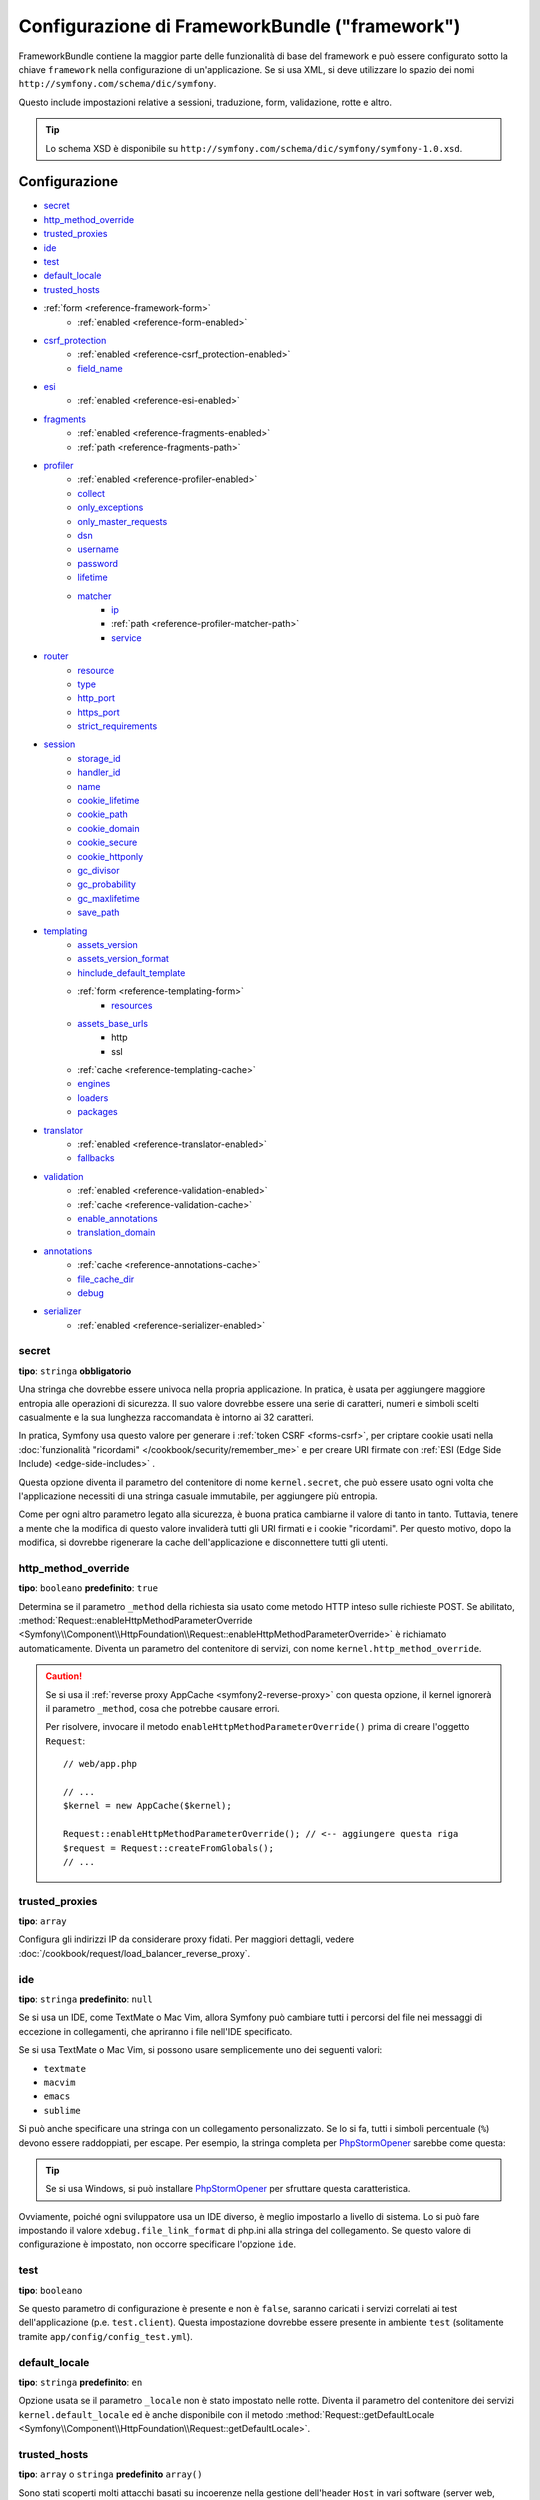 .. index::
    single: Riferimento configurazione; Framework

Configurazione di FrameworkBundle ("framework")
===============================================

FrameworkBundle contiene la maggior parte delle funzionalità di base del
framework e può essere configurato sotto la chiave ``framework`` nella
configurazione di un'applicazione. Se si usa XML, si deve utilizzare lo spazio dei nomi
``http://symfony.com/schema/dic/symfony``.

Questo include impostazioni relative a sessioni, traduzione, form, validazione,
rotte e altro.

.. tip::

   Lo schema XSD è disponibile su
   ``http://symfony.com/schema/dic/symfony/symfony-1.0.xsd``.

Configurazione
--------------

* `secret`_
* `http_method_override`_
* `trusted_proxies`_
* `ide`_
* `test`_
* `default_locale`_
* `trusted_hosts`_
* :ref:`form <reference-framework-form>`
    * :ref:`enabled <reference-form-enabled>`
* `csrf_protection`_
    * :ref:`enabled <reference-csrf_protection-enabled>`
    * `field_name`_
* `esi`_
    * :ref:`enabled <reference-esi-enabled>`
* `fragments`_
    * :ref:`enabled <reference-fragments-enabled>`
    * :ref:`path <reference-fragments-path>`
* `profiler`_
    * :ref:`enabled <reference-profiler-enabled>`
    * `collect`_
    * `only_exceptions`_
    * `only_master_requests`_
    * `dsn`_
    * `username`_
    * `password`_
    * `lifetime`_
    * `matcher`_
        * `ip`_
        * :ref:`path <reference-profiler-matcher-path>`
        * `service`_
* `router`_
    * `resource`_
    * `type`_
    * `http_port`_
    * `https_port`_
    * `strict_requirements`_
* `session`_
    * `storage_id`_
    * `handler_id`_
    * `name`_
    * `cookie_lifetime`_
    * `cookie_path`_
    * `cookie_domain`_
    * `cookie_secure`_
    * `cookie_httponly`_
    * `gc_divisor`_
    * `gc_probability`_
    * `gc_maxlifetime`_
    * `save_path`_
* `templating`_
    * `assets_version`_
    * `assets_version_format`_
    * `hinclude_default_template`_
    * :ref:`form <reference-templating-form>`
        * `resources`_
    * `assets_base_urls`_
        * http
        * ssl
    * :ref:`cache <reference-templating-cache>`
    * `engines`_
    * `loaders`_
    * `packages`_
* `translator`_
    * :ref:`enabled <reference-translator-enabled>`
    * `fallbacks`_
* `validation`_
    * :ref:`enabled <reference-validation-enabled>`
    * :ref:`cache <reference-validation-cache>`
    * `enable_annotations`_
    * `translation_domain`_
* `annotations`_
    * :ref:`cache <reference-annotations-cache>`
    * `file_cache_dir`_
    * `debug`_
* `serializer`_
    * :ref:`enabled <reference-serializer-enabled>`

secret
~~~~~~

**tipo**: ``stringa`` **obbligatorio**

Una stringa che dovrebbe essere univoca nella propria applicazione. In pratica,
è usata per aggiungere maggiore entropia alle operazioni di sicurezza. Il suo valore dovrebbe essere
una serie di caratteri, numeri e simboli scelti casualmente e la sua lunghezza raccomandata è
intorno ai 32 caratteri.

In pratica, Symfony usa questo valore per generare i
:ref:`token CSRF <forms-csrf>`, per criptare cookie usati nella
:doc:`funzionalità "ricordami" </cookbook/security/remember_me>`
e per creare URI firmate con :ref:`ESI (Edge Side Include) <edge-side-includes>` .

Questa opzione diventa il parametro del contenitore di nome ``kernel.secret``,
che può essere usato ogni volta che l'applicazione necessiti di una stringa casuale immutabile,
per aggiungere più entropia.

Come per ogni altro parametro legato alla sicurezza, è buona pratica cambiarne il
valore di tanto in tanto. Tuttavia, tenere a mente che la modifica di questo valore
invaliderà tutti gli URI firmati e i cookie "ricordami". Per questo motivo, dopo la modifica,
si dovrebbe rigenerare la cache dell'applicazione e disconnettere tutti
gli utenti.

.. _configuration-framework-http_method_override:

http_method_override
~~~~~~~~~~~~~~~~~~~~

.. versionadded:: 2.3
    L'opzione ``http_method_override`` è nuova in Symfony 2.3.

**tipo**: ``booleano`` **predefinito**: ``true``

Determina se il parametro ``_method`` della richiesta sia usato come metodo HTTP inteso
sulle richieste POST. Se abilitato,
:method:`Request::enableHttpMethodParameterOverride <Symfony\\Component\\HttpFoundation\\Request::enableHttpMethodParameterOverride>`
è richiamato automaticamente. Diventa un parametro del contenitore di servizi, con nome
``kernel.http_method_override``.

.. seealso::

    Per maggiori informazioni, vedere :doc:`/cookbook/routing/method_parameters`.

.. caution::

    Se si usa il :ref:`reverse proxy AppCache <symfony2-reverse-proxy>`
    con questa opzione, il kernel ignorerà il parametro ``_method``,
    cosa che potrebbe causare errori.

    Per risolvere, invocare il metodo ``enableHttpMethodParameterOverride()``
    prima di creare l'oggetto ``Request``::

        // web/app.php

        // ...
        $kernel = new AppCache($kernel);

        Request::enableHttpMethodParameterOverride(); // <-- aggiungere questa riga
        $request = Request::createFromGlobals();
        // ...

.. _reference-framework-trusted-proxies:

trusted_proxies
~~~~~~~~~~~~~~~

**tipo**: ``array``

Configura gli indirizzi IP da considerare proxy fidati. Per maggiori
dettagli, vedere :doc:`/cookbook/request/load_balancer_reverse_proxy`.

.. versionadded:: 2.3
    Il supporto alla notazione CIDR è stato introdotto in Symfony 2.3, si possono quindi
    specificare intere sottoreti (come ``10.0.0.0/8``, ``fc00::/7``).

.. configuration-block::

    .. code-block:: yaml

        # app/config/config.yml
        framework:
            trusted_proxies:  [192.0.0.1, 10.0.0.0/8]

    .. code-block:: xml

        <!-- app/config/config.xml -->
        <?xml version="1.0" encoding="UTF-8" ?>
        <container xmlns="http://symfony.com/schema/dic/services"
            xmlns:xsi="http://www.w3.org/2001/XMLSchema-instance"
            xmlns:framework="http://symfony.com/schema/dic/symfony"
            xsi:schemaLocation="http://symfony.com/schema/dic/services http://symfony.com/schema/dic/services/services-1.0.xsd
                http://symfony.com/schema/dic/symfony http://symfony.com/schema/dic/symfony/symfony-1.0.xsd">

            <framework:config trusted-proxies="192.0.0.1, 10.0.0.0/8" />
        </container>

    .. code-block:: php

        // app/config/config.php
        $container->loadFromExtension('framework', array(
            'trusted_proxies' => array('192.0.0.1', '10.0.0.0/8'),
        ));

ide
~~~

**tipo**: ``stringa`` **predefinito**: ``null``

Se si usa un IDE, come TextMate o Mac Vim, allora Symfony può cambiare tutti i
percorsi del file nei messaggi di eccezione in collegamenti, che apriranno i
file nell'IDE specificato.

Se si usa TextMate o Mac Vim, si possono usare semplicemente uno dei seguenti
valori:

* ``textmate``
* ``macvim``
* ``emacs``
* ``sublime``

.. versionadded:: 2.3.14
    Gli editor ``emacs`` e ``sublime`` sono stati introdotti in Symfony 2.3.14.

Si può anche specificare una stringa con un collegamento personalizzato. Se lo si fa,
tutti i simboli percentuale (``%``) devono essere raddoppiati, per escape. Per esempio,
la stringa completa per `PhpStormOpener`_ sarebbe come questa:

.. configuration-block::

    .. code-block:: yaml

        # app/config/config.yml
        framework:
            ide: "phpstorm://open?file=%%f&line=%%l"

    .. code-block:: xml

        <!-- app/config/config.xml -->
        <?xml version="1.0" encoding="UTF-8" ?>
        <container xmlns="http://symfony.com/schema/dic/services"
            xmlns:xsi="http://www.w3.org/2001/XMLSchema-instance"
            xmlns:framework="http://symfony.com/schema/dic/symfony"
            xsi:schemaLocation="http://symfony.com/schema/dic/services http://symfony.com/schema/dic/services/services-1.0.xsd
                http://symfony.com/schema/dic/symfony http://symfony.com/schema/dic/symfony/symfony-1.0.xsd">

            <framework:config ide="phpstorm://open?file=%%f&line=%%l" />
        </container>

    .. code-block:: php

        // app/config/config.php
        $container->loadFromExtension('framework', array(
            'ide' => 'phpstorm://open?file=%%f&line=%%l',
        ));

.. tip::

    Se si usa Windows, si può installare `PhpStormOpener`_ per sfruttare
    questa caratteristica.

Ovviamente, poiché ogni sviluppatore usa un IDE diverso, è meglio impostarlo a livello
di sistema. Lo si può fare impostando il valore ``xdebug.file_link_format``
di php.ini alla stringa del collegamento. Se questo valore di configurazione è
impostato, non occorre specificare l'opzione ``ide``.

.. _reference-framework-test:

test
~~~~

**tipo**: ``booleano``

Se questo parametro di configurazione è presente e non è ``false``, saranno
caricati i servizi correlati ai test dell'applicazione (p.e. ``test.client``).
Questa impostazione dovrebbe essere presente in ambiente ``test`` (solitamente
tramite ``app/config/config_test.yml``).

.. seealso::

    Per maggiori informazioni, vedere :doc:`/book/testing`.

default_locale
~~~~~~~~~~~~~~

**tipo**: ``stringa`` **predefinito**: ``en``

Opzione usata se il parametro ``_locale`` non è stato impostato nelle rotte. 
Diventa il parametro del contenitore dei servizi ``kernel.default_locale`` ed è
anche disponibile con il metodo
:method:`Request::getDefaultLocale <Symfony\\Component\\HttpFoundation\\Request::getDefaultLocale>`.

.. seealso::

    Si può approfondire l'argomento del locale predefinito in
    :ref:`book-translation-default-locale`.

trusted_hosts
~~~~~~~~~~~~~

**tipo**: ``array`` o ``stringa`` **predefinito** ``array()``

Sono stati scoperti molti attacchi basati su incoerenze nella
gestione dell'header ``Host`` in vari software (server web, reverse
proxy, framework web, ecc.). Di base, ogni volta che il framework
genera un URL assoluto (inviando una email, per
esempio), l'host potrebbe essere stato manipolato da un attaccante.

.. seealso::

    Leggere "`HTTP Host header attacks`_" per maggiori informazioni su
    questi tipi di attacchi.

Il metodo :method:`Request::getHost() <Symfony\\Component\\HttpFoundation\\Request:getHost>`
potrebbe essere vulnerabile ad alcuni di questi attacchi, perché dipende
dalla configurazione del server web. Una semplice soluzione per evitare tali
attacchi è una lista bianca di host, a cui l'applicazione Symfony può
rispondere. Questo è lo scopo dell'opzione ``trusted_hosts``. Se il nome dell'host
della richiesta in arrivo non corrisponde a uno della lista, l'applicazione non
risponderà e l'utente riceverà un errore 500.

.. configuration-block::

    .. code-block:: yaml

        # app/config/config.yml
        framework:
            trusted_hosts:  ['acme.com', 'acme.org']

    .. code-block:: xml

        <!-- app/config/config.xml -->
        <?xml version="1.0" encoding="UTF-8" ?>
        <container xmlns="http://symfony.com/schema/dic/services"
            xmlns:xsi="http://www.w3.org/2001/XMLSchema-instance"
            xmlns:framework="http://symfony.com/schema/dic/symfony"
            xsi:schemaLocation="http://symfony.com/schema/dic/services http://symfony.com/schema/dic/services/services-1.0.xsd
                http://symfony.com/schema/dic/symfony http://symfony.com/schema/dic/symfony/symfony-1.0.xsd">

            <framework:config>
                <trusted-host>acme.com</trusted-host>
                <trusted-host>acme.org</trusted-host>
                <!-- ... -->
            </framework>
        </container>

    .. code-block:: php

        // app/config/config.php
        $container->loadFromExtension('framework', array(
            'trusted_hosts' => array('acme.com', 'acme.org'),
        ));

Si possono anche configurare host tramite espressioni regolari (p.e.  ``.*\.?acme.com$``),
che facilita la risposta a tutti i sottodomini.

Inoltre, si possono anche impostare gli host fidati nel front controller,
usando il metodo ``Request::setTrustedHosts()``::

    // web/app.php
    Request::setTrustedHosts(array('.*\.?acme.com$', '.*\.?acme.org$'));

Il valore predefinito di questa opzione è un array vuoto, che vuol dire che l'applicazione
risponderà a tutti gli host.

.. seealso::

    Si può approfondire l'argomento in un `post su Security Advisory Blog`_.

.. _reference-framework-form:

form
~~~~

.. _reference-form-enabled:

enabled
.......

**tipo**: ``booleano`` **predefinito**: ``false``

Se abilitare o meno il supporto per il componente Form. Se
non si usano form, impostare questa opzione a ``false`` può aumentare le prestazioni,
perché saranno caricati meno servizi nel contenitore.

Se è attivato, anche :ref:`il sistema di validazione <validation-enabled>`
è automaticamente abilitato.

.. note::

    Verrà abilitata automaticamente `validation`_.

.. seealso::

    Per maggiori dettagli, vedere :doc:`/book/forms`.

csrf_protection
~~~~~~~~~~~~~~~

.. seealso::

    Per ulteriori informazioni sulla protezione CSRF nei form, vedere :ref:`forms-csrf`.

.. _reference-csrf_protection-enabled:

enabled
.......

**tipo**: ``booleano`` **predefinito**: ``true`` se il supporto per i form è abilitato, ``false``
altrimenti

Si può usare questa opzione per disabilitare la protezione CSRF su *tutti* i form. Ma si
può anche :ref:`disabilitare la protezione CSRF su singoli form <form-disable-csrf>`.

Se si usano form, ma non si vuole far partire la sessione (p.e. si usano
form in un sito di sole API), ``csrf_protection`` va impostato a
``false``.

field_name
..........

**tipo**: ``stringa`` **predefinito**: ``"_token"``

Il nome del campo nascosto usato per rendere i :ref:`token CSRF <forms-csrf>`.

esi
~~~

.. seealso::

    Si può leggere di più su Edge Side Include (ESI) in :ref:`edge-side-includes`.

.. _reference-esi-enabled:

enabled
.......

**tipo**: ``booleano`` **predefinito**: ``false``

Se abilitare il supporto a edge side include.

Si può impostare ``esi`` a ``true`` per abilitarlo:

.. configuration-block::

    .. code-block:: yaml

        # app/config/config.yml
        framework:
            esi: true

    .. code-block:: xml

        <!-- app/config/config.xml -->
        <?xml version="1.0" encoding="UTF-8" ?>
        <container xmlns="http://symfony.com/schema/dic/services"
            xmlns:xsi="http://www.w3.org/2001/XMLSchema-instance"
            xmlns:framework="http://symfony.com/schema/dic/symfony"
            xsi:schemaLocation="http://symfony.com/schema/dic/services http://symfony.com/schema/dic/services/services-1.0.xsd
                http://symfony.com/schema/dic/symfony http://symfony.com/schema/dic/symfony/symfony-1.0.xsd">

            <framework:config>
                <esi />
            </framework:config>
        </container>

    .. code-block:: php

        // app/config/config.php
        $container->loadFromExtension('framework', array(
            'esi' => true,
        ));

fragments
~~~~~~~~~

.. seealso::

    Si possono approfondire i frammenti nella ricetta sulla
    :ref:`cache HTTP <book-http_cache-fragments>`.

.. _reference-fragments-enabled:

enabled
.......

**tipo**: ``booleano`` **predefinito**: ``false``

Se abilitare l'ascoltatore dei frammenti. L'ascoltatore dei frammenti è
usato per rendere frammenti ESI in modo indipendente dal resto della pagina.

Questa impostazione è automaticamente ``true`` quando una delle impostazioni figlie
è configurata.

.. _reference-fragments-path:

path
....

**tipo**: ``stringa`` **predefinito**: ``'/_fragment'``

Il prefisso dei percorsi dei frammenti. L'ascoltatore dei frammenti sarà eseguito solo
se la richiesta inizia con tale percorso.

profiler
~~~~~~~~

.. _reference-profiler-enabled:

enabled
.......

.. versionadded:: 2.2
    L'opzione ``enabled`` è stata introdotta in Symfony 2.2. Prima di Symfony
    2.2, il profilatore poteva essere disabilitato solo omettendo interamente la
    configurazione ``framework.profiler``.

**tipo**: ``booleano`` **predefinito**: ``false``

Si può abilitare il profilatore impostando questa opzione a ``true``. Se si
usa Symfony Standard Edition, il profilatore è abilitato negli ambienti ``dev``
e ``test``.

.. note::

    Il profilatore è indipendente dalla barra di debug del web, vedere
    la :doc:`configurazione di WebProfilerBundle </reference/configuration/web_profiler>`
    su come abilitare o disabilitare la barra.

collect
.......

.. versionadded:: 2.3
    L'opzione ``collect`` è stata introdotta in Symfony 2.3. Precedentemente, se
    ``profiler.enabled`` era ``false``, il profilatore era effettivamente abilitato,
    ma i raccoglitori erano disabilitati. Ora si possono controllare distintamente
    profilatore e raccoglitori.

**tipo**: ``booleano`` **predefinito**: ``true``

Questa opzione configura il modo in cui si comporta il profilatore, se abilitato.
Se ``true``, il profilatore raccoglie dati per ogni richiesta (se non
configurato diversamente, per esempio con un `matcher`_). Se si vogliono raccogliere dati
solo a richiesta, si può impostare ``collect`` a ``false``
e attivare manualmente i raccoglitori::

    $profiler->enable();

only_exceptions
...............

**tipo**: ``booleano`` **predefinito**: ``false``

Se impostato a ``true``, il profilatore sarà abilitato solo quando
un'eccezzione viene sollevata mentre si gestisce una richiesta.

only_master_requests
....................

**tipo**: ``booleano`` **predefinito**: ``false``

Se impostato a ``true``, il profilatore sarà abilitato solo sulle
richieste principali (e non sulle sottorichieste).

dsn
...

**tipo**: ``stringa`` **predefinito**: ``'file:%kernel.cache_dir%/profiler'``

Il DSN in cui memorizzare informazioni di profilazione.

.. seealso::

    Vedere :doc:`/cookbook/profiler/storage` per maggiori informazioni sulla
    memorizzazione di profilazioni.

username
........

**tipo**: ``stringa`` **predefinito**: ``''``

Se necessario, il nome utente per la memorizzazione di profilazioni.

password
........

**tipo**: ``stringa`` **predefinito**: ``''``

Se necessaria, la password per la memorizzazione di profilazioni.

lifetime
........

**tipo**: ``integer`` **predefinito**: ``86400``

Il tempo di vita, in secondi, per la memorizzazione di profilazioni. I dati saranno eliminati
allo scadere del tempo.

matcher
.......

Si possono configurare opzioni di corrispondenza, per abilitare dinamicamente il profilatore. Per
esempio, in base a `ip`_ o :ref:`path <reference-profiler-matcher-path>`.

.. seealso::

    Vedere :doc:`/cookbook/profiler/matchers` per maggiori informazioni sull'uso di un
    matcher per abilitare o disabilitare il profilatore.

ip
""

**tipo**: ``stringa``

Se impostato, il profilatore sarà abilitato solo in corrispondenza dell'indirrizo IP fornito.

.. _reference-profiler-matcher-path:

path
""""

**tipo**: ``stringa``

Se impostato, il profilatore sarà abilitato solo in corrispondenza del percorso fornito.

service
"""""""

**tipo**: ``stringa``

Questa impostazione contiene l'identificativo di un servizio per un matcher personalizzato.

router
~~~~~~

resource
........

**tipo**: ``stringa`` **required**

Il percorso alla risorsa principale (p.e. un file YAML) che contiene
rotte e importazioni, che il router deve caricare.

type
....

**tipo**: ``stringa``

Il tipo di risorsa per suggerrire ai caricatori il formato. Non è necessario
se si usano router predefiniti, che si aspettano estensioni di file
(``.xml``, ``.yml`` / ``.yaml``, ``.php``).

http_port
.........

**tipo**: ``integer`` **predefinito**: ``80``

La porta per le richieste HTTP normali (usata per far corrispondere lo schema).

https_port
..........

**tipo**: ``integer`` **predefinito**: ``443``

La porta per le richieste HTTPS (usata per far corrispondere lo schema).

strict_requirements
...................

**tipo**: ``mixed`` **predefinito**: ``true``

Determina il comportamento del generatore di rotte. Quando genera una rotta con
:ref:`requisiti <book-routing-requirements>` specifici, il generatore può
comportarsi in modo diverso se i parametri usati non soddisfano tali requisiti.

Il valore può essere uno tra:

``true``
    Lancia un'eccezione se i requisiti non sono soddisfatti;
``false``
    Disabilita le eccezioni se i requisiti non sono soddisfatti e restituisce
    invece ``null``;
``null``
    Disabilita la  verifica dei requisiti (quindi, la rotta corrisponderà anche quando
    i requisiti non sono soddisfatti).

Si raccomanda ``true`` per l'ambiente di sviluppo, ``false``
o ``null`` per quello di produzione.

session
~~~~~~~

storage_id
..........

**tipo**: ``stringa`` **predefinito**: ``'session.storage.native'``

L'identificativo del servizio usato per memorizzare la sessione. L'alias ``session.storage``
punterà a questo servizio. Questa classe deve implementare
:class:`Symfony\\Component\\HttpFoundation\\Session\\Storage\\SessionStorageInterface`.

handler_id
..........

**tipo**: ``stringa`` **predefinito**: ``'session.handler.native_file'``

L'identificativo del servizio usato per gestire la sessione. L'alias ``session.handler``
punterà a questo servizio. Questa classe deve implementare

Se impostato a ``null``, sarà usato il gestore predefinito configurato in PHP.


.. seealso::

    Un esempio di utilizzo è disponibile in
    :doc:`/cookbook/configuration/pdo_session_storage`.

name
....

**tipo**: ``stringa`` **predefinito**: ``null``

Specifica in nome del cookie di sessione. Per impostazione predefinita, sarà utilizzato
il nome definito nel ``php.ini`` con la direttiva ``session.name``.


cookie_lifetime
...............

**tipo**: ``intero`` **predefinito**: ``null``

Determina la durata della sessione in secondi. Per impostazione predefinita, sarà ``null``,
che vuol dire che sarà usato il valore di ``session.cookie_lifetime`` preso da ``php.ini``.
Se si imposta questo valore a ``0``, il cookie è valido per la durata della sessione del
browser.

cookie_path
...........

**tipo**: ``stringa`` **predefinito**: ``/``

Determina il percorso da impostare nel cookie di sessione. Per impostazione predefinita
è ``/``.

cookie_domain
.............

**tipo**: ``stringa`` **predefinito**: ``''``

Determina il dominio da impostare nel cookie di sessione. Per impostazione predefinita è vuoto,
che vuol dire che sarà usato il dominio del server che ha generato il cookie,
in accordo alle specifiche.

cookie_secure
.............

**tipo**: ``booleano`` **predefinito**: ``false``

Determina se i cookie debbano essere inviati su una connessione sicura.

cookie_httponly
...............

**tipo**: ``booleano`` **predefinito**: ``false``

Determina se i cookie debbano essere accessibili solo tramite protocollo HTTP.
Vuol dire che i cookie non saranno accessibili da linguaggi di scripting, come
JavaScript. Questa impostazione può aiutare a ridurre furti di identità
tramite attacchi XSS.

gc_divisor
..........

**tipo**: ``intero`` **predefinito**: ``100``

Vedere `gc_probability`_.

gc_probability
..............

**tipo**: ``intero`` **predefinito**: ``1``

Definisce la probabilità che il processo del garbage collector parta a
ogni inizializzazione della sessione. La probabilità è calcolata usando
``gc_probability`` / ``gc_divisor``, p.e. 1/100 vuol dire che c'è una probabilità dell'1%
che il processo parta, in ogni richiesta.

gc_maxlifetime
..............

**tipo**: ``intero`` **predefinito**: ``14400``

Determina il numero di secondi dopo i quali i dati saranno visti come "garbage"
e quindi potenzialmente cancellati. Il garbage collector può intervenire a inizio sessione
e dipende da `gc_divisor`_ e `gc_probability`_.

save_path
.........

**tipo**: ``stringa`` **predefinito**: ``%kernel.cache.dir%/sessions``

Determina il parametro da passare al gestore di salvataggio. Se si sceglie il gestore
file (quello predefinito), è il percorso in cui saranno creati i file.
Per maggiori informazioni, vedere :doc:`/cookbook/session/sessions_directory`.

Si può anche impostare questo  valore a quello di ``save_path`` di ``php.ini``, impostandolo
a ``null``:

.. configuration-block::

    .. code-block:: yaml

        # app/config/config.yml
        framework:
            session:
                save_path: ~

    .. code-block:: xml

        <!-- app/config/config.xml -->
        <?xml version="1.0" encoding="UTF-8" ?>
        <container xmlns="http://symfony.com/schema/dic/services"
            xmlns:xsi="http://www.w3.org/2001/XMLSchema-instance"
            xmlns:framework="http://symfony.com/schema/dic/symfony"
            xsi:schemaLocation="http://symfony.com/schema/dic/services http://symfony.com/schema/dic/services/services-1.0.xsd
                http://symfony.com/schema/dic/symfony http://symfony.com/schema/dic/symfony/symfony-1.0.xsd">

            <framework:config>
                <framework:session save-path="null" />
            </framework:config>
        </container>

    .. code-block:: php

        // app/config/config.php
        $container->loadFromExtension('framework', array(
            'session' => array(
                'save_path' => null,
            ),
        ));

templating
~~~~~~~~~~

.. _reference-framework-assets-version:
.. _ref-framework-assets-version:

assets_version
..............

**tipo**: ``stringa``

Questa opzione è usata per evitare che le risorse vadano in cache, aggiungendo globalmente
un parametro di query a tutti i percorsi delle risorse (p.e. ``/images/logo.png?v2``).
Si applica solo alle risorse rese tramite la funzione ``asset`` di Twig (o al suo equivalente PHP),
come pure alle risorse rese con Assetic.

Per esempio, si supponga di avere il seguente:

.. configuration-block::

    .. code-block:: html+jinja

        <img src="{{ asset('images/logo.png') }}" alt="Symfony!" />

    .. code-block:: php

        <img src="<?php echo $view['assets']->getUrl('images/logo.png') ?>" alt="Symfony!" />

Per impostazione predefinita, renderà un percorso alla propria immagine, come ``/images/logo.png``.
Ora, attivare l'opzione ``assets_version``:

.. configuration-block::

    .. code-block:: yaml

        # app/config/config.yml
        framework:
            # ...
            templating: { engines: ['twig'], assets_version: v2 }

    .. code-block:: xml

        <!-- app/config/config.xml -->
        <?xml version="1.0" encoding="UTF-8" ?>
        <container xmlns="http://symfony.com/schema/dic/services"
            xmlns:xsi="http://www.w3.org/2001/XMLSchema-instance"
            xmlns:framework="http://symfony.com/schema/dic/symfony"
            xsi:schemaLocation="http://symfony.com/schema/dic/services http://symfony.com/schema/dic/services/services-1.0.xsd
                http://symfony.com/schema/dic/symfony http://symfony.com/schema/dic/symfony/symfony-1.0.xsd">

            <framework:templating assets-version="v2">
                <!-- ... -->
                <framework:engine>twig</framework:engine>
            </framework:templating>
        </container>

    .. code-block:: php

        // app/config/config.php
        $container->loadFromExtension('framework', array(
            // ...
            'templating'      => array(
                'engines'        => array('twig'),
                'assets_version' => 'v2',
            ),
        ));

Ora, la stessa risorsa sarà resa come ``/images/logo.png?v2``. Se si usa questa
caratteristica, si *deve* incrementare a mano il valore di ``assets_version``, prima
di ogni deploy, in modo che il parametro della query cambi.

Si può anche controllare il funzionamento della stringa della query, tramite
l'opzione `assets_version_format`_.

.. tip::

    Come per tutte le impostazioni, si può usare un parametro come valore di
    ``assets_version``. Questo rende più facile l'incremento a ogni
    deploy.

.. _reference-templating-version-format:

assets_version_format
.....................

**tipo**: ``stringa`` **predefinito**: ``%%s?%%s``

Specifica uno schema per :phpfunction:`sprintf`, usato con l'opzione `assets_version`_
per costruire il percorso della risorsa. Per impostazione predefinita, lo schema aggiunge
la versione della risorsa alla stringa della query. Per esempio, se ``assets_version_format`` è
impostato a ``%%s?version=%%s`` e ``assets_version`` è impostato a ``5``, il percorso della
risorsa sarà ``/images/logo.png?version=5``.

.. note::

    Tutti i simboli percentuale (``%``) nel formato devono essere raddoppiati per
    escape. Senza escape, i valori sarebbero inavvertitamente interpretati come
    :ref:`book-service-container-parameters`.

.. tip::

    Alcuni CDN non sopportano la spaccatura della cache tramite stringa della query,
    quindi si rende necessario l'inserimento della versione nel vero percorso della risorsa.
    Fortunatamente, ``assets_version_format`` non è limitato alla produzione di stringhe di query
    con versioni.

    Lo schema riceve il percorso originale della risorsa e la versione come primo e
    secondo parametro, rispettivamente. Poiché il percorso della risorsa è un
    parametro, non può essere al volo (p.e. ``/images/logo-v5.png``). Tuttavia,
    si può aggiungere un prefisso al percorso della risorsa, usando uno schema
    ``version-%%2$s/%%1$s``, che sarà trasformato nel percorso
    ``version-5/images/logo.png``.

    Si possono quindi usare le riscritture degli URL, per togliere il prefisso con la versione
    prima di servire la risorsa. In alternativa, si possono copiare le risorse nel percorso
    appropriato con la versione, come parte del processo di deploy, e non usare la riscrittura
    degli URL. L'ultima opzione è utile se si vuole che le vecchie versioni delle risorse restino
    disponibili nei loro URL originari.

hinclude_default_template
.........................

**tipo**: ``stringa`` **predefinito**: ``null``

Imposta il contenuto mostrato durante il caricamento del frammento o quando JavaScript
non è abilitato. Può essere il nome di un template o direttamente un contenuto.

.. seealso::

    Vedere :ref:`book-templating-hinclude` per maggiori informazioni su hinclude.

.. _reference-templating-form:

form
....

resources
"""""""""

**tipo**: ``stringa[]`` **predefinito**: ``['FrameworkBundle:Form']``

Un elenco di risorse per i temi di form in PHP. Questa impostazione non è obbligatoria
se si usa il formato Twig per i template, nel qual caso si può fare riferimento al
:ref:`capitolo sui form <book-forms-theming-twig>`.

Si ipotizzi di avere temi di form personalizzati globali in
``src/WebsiteBundle/Resources/views/Form``, si può configurare come:

.. configuration-block::

    .. code-block:: yaml

        # app/config/config.yml
        framework:
            templating:
                form:
                    resources:
                        - 'WebsiteBundle:Form'

    .. code-block:: xml

        <!-- app/config/config.xml -->
        <?xml version="1.0" encoding="UTF-8" ?>
        <container xmlns="http://symfony.com/schema/dic/services"
            xmlns:xsi="http://www.w3.org/2001/XMLSchema-instance"
            xmlns:framework="http://symfony.com/schema/dic/symfony"
            xsi:schemaLocation="http://symfony.com/schema/dic/services http://symfony.com/schema/dic/services/services-1.0.xsd
                http://symfony.com/schema/dic/symfony http://symfony.com/schema/dic/symfony/symfony-1.0.xsd">

            <framework:config>

                <framework:templating>

                    <framework:form>

                        <framework:resource>WebsiteBundle:Form</framework:resource>

                    </framework:form>

                </framework:templating>

            </framework:config>
        </container>

    .. code-block:: php

        // app/config/config.php
        $container->loadFromExtension('framework', array(
            'templating' => array(
                'form' => array(
                    'resources' => array(
                        'WebsiteBundle:Form'
                    ),
                ),
            ),
        ));

.. note::

    I template predefiniti, che si trovano in ``FrameworkBundle:Form``, saranno
    sempre inclusi tra le risorse dei form.

.. seealso::

    Vedere :ref:`book-forms-theming-global` per maggiori informazioni.

.. _reference-templating-base-urls:

assets_base_urls
................

**predefinito**: ``{ http: [], ssl: [] }``

Questa opzione consente di definire URL di base, da usare per risorse a cui fare riferimento
in pagine ``http`` e ``ssl`` (``https``). Se si forniscono più URL di
base, Symfony ne sceglierà una ogni volta che genererà il percorso
di una risorsa:

.. configuration-block::

    .. code-block:: yaml

        # app/config/config.yml
        framework:
            # ...
            templating:
                assets_base_urls:
                    http:
                        - "http://cdn.example.com/"
                # si può anche passare una semplice stringa:
                # assets_base_urls:
                #     http: "//cdn.example.com/"

    .. code-block:: xml

        <!-- app/config/config.xml -->
        <?xml version="1.0" encoding="UTF-8" ?>
        <container xmlns="http://symfony.com/schema/dic/services"
            xmlns:framework="http://symfony.com/schema/dic/symfony">

            <framework:config>
                <!-- ... -->

                <framework:templating>
                    <framework:assets-base-url>
                        <framework:http>http://cdn.example.com/</framework:http>
                    </framework:assets-base-url>
                </framework:templating>
            </framework:config>
        </container>

    .. code-block:: php

        // app/config/config.php
        $container->loadFromExtension('framework', array(
            // ...
            'templating' => array(
                'assets_base_urls' => array(
                    'http' => array(
                        'http://cdn.example.com/',
                    ),
                ),
                // si può anche passare una semplice stringa:
                // 'assets_base_urls' => array(
                //     'http' => '//cdn.example.com/',
                // ),
            ),
        ));

Nel caso, si può passare una stringa o un array di stringhe a
``assets_base_urls`` direttamente. Saranno organizzati automaticamente in URL
di base ``http`` e ``ssl`` (URL ``https://`` e `protocol-relative`_
saranno aggiunte a entrambi gli insiemi e ``http://`` solo all'insieme ``http``):


.. configuration-block::

    .. code-block:: yaml

        # app/config/config.yml
        framework:
            # ...
            templating:
                assets_base_urls:
                    - "//cdn.example.com/"
                # si può anche passare una semplice stringa:
                # assets_base_urls: "//cdn.example.com/"

    .. code-block:: xml

        <!-- app/config/config.xml -->
        <?xml version="1.0" encoding="UTF-8" ?>
        <container xmlns="http://symfony.com/schema/dic/services"
            xmlns:framework="http://symfony.com/schema/dic/symfony">

            <framework:config>
                <!-- ... -->

                <framework:templating>
                    <framework:assets-base-url>//cdn.example.com/</framework:assets-base-url>
                </framework:templating>
            </framework:config>
        </container>

    .. code-block:: php

        // app/config/config.php
        $container->loadFromExtension('framework', array(
            // ...
            'templating' => array(
                'assets_base_urls' => array(
                    '//cdn.example.com/',
                ),
                // si può anche passare una semplice stringa:
                // 'assets_base_urls' => '//cdn.example.com/',
            ),
        ));

.. _reference-templating-cache:

cache
.....

**tipo**: ``stringa``

Il percorso della cartella della cache per i template. Se non impostato, la cache
è disabilitata.

.. note::

    Se si usano i template Twig, la cache è già gestita da
    TwigBundle e non è necessario abilitarla in FrameworkBundle.

engines
.......

**tipo**: ``stringa[]`` / ``stringa`` **required**

Il motore di template da usare. Può essere una stringa (se si configura
un solo motore) o un array.

Si deve configurare almeno un motore.

loaders
.......

**tipo**: ``stringa[]``

Un array (o una stringa, se si configura un solo caricatore) di identificativi di servizi per i
caricatori di template. I caricatori di template sono usati per trovare e caricare template
da una risorsa (p.e. un filesystem o una base dati). I caricatori di template devono
implementare :class:`Symfony\\Component\\Templating\\Loader\\LoaderInterface`.

packages
........

Si possono raggruppare le risorse in pacchetti, per specificarne diversi URL di base:

.. configuration-block::

    .. code-block:: yaml

        # app/config/config.yml
        framework:
            # ...
            templating:
                packages:
                    avatars:
                        base_urls: 'http://static_cdn.example.com/avatars'

    .. code-block:: xml

        <!-- app/config/config.xml -->
        <?xml version="1.0" encoding="UTF-8" ?>
        <container xmlns="http://symfony.com/schema/dic/services"
            xmlns:xsi="http://www.w3.org/2001/XMLSchema-instance"
            xmlns:framework="http://symfony.com/schema/dic/symfony"
            xsi:schemaLocation="http://symfony.com/schema/dic/services http://symfony.com/schema/dic/services/services-1.0.xsd
                http://symfony.com/schema/dic/symfony http://symfony.com/schema/dic/symfony/symfony-1.0.xsd">

            <framework:config>

                <framework:templating>

                    <framework:package
                        name="avatars"
                        base-url="http://static_cdn.example.com/avatars">

                </framework:templating>

            </framework:config>
        </container>

    .. code-block:: php

        // app/config/config.php
        $container->loadFromExtension('framework', array(
            // ...
            'templating' => array(
                'packages' => array(
                    'avatars' => array(
                        'base_urls' => 'http://static_cdn.example.com/avatars',
                    ),
                ),
            ),
        ));

Ora si può usare il pacchetto ``avatars`` nei template:

.. configuration-block:: php

    .. code-block:: html+jinja

        <img src="{{ asset('...', 'avatars') }}">

    .. code-block:: html+php

        <img src="<?php echo $view['assets']->getUrl('...', 'avatars') ?>">

Per ogni pacchetto si possono configurare le opzioni:

* :ref:`base_urls <reference-templating-base-urls>`
* :ref:`version <reference-framework-assets-version>`
* :ref:`version_format <reference-templating-version-format>`

translator
~~~~~~~~~~

.. _reference-translator-enabled:

enabled
.......

**tipo**: ``booleano`` **predefinito**: ``false``

Se abilitare o meno il servizio ``translator`` nel contenitore.

.. _fallback:

fallbacks
.........

**tipo**: ``stringa|array`` **predefinito**: ``array('en')``

.. versionadded:: 2.3.25
    L'opzione ``fallbacks`` è stata introdotta in Symfony 2.3.25. Prima
    di Symfony 2.3.25, si chiamava ``fallback`` e consentiva un solo
    linguaggio, definito come stringa. Notare che è ancora possibile usare la
    vecchia opzione ``fallback``, se si vuole definire un solo linguaggio.

Opzione usata quando non viene trovata la chiave di traduzione del locale
corrente.

.. seealso::

    Per maggiori dettagli, vedere :doc:`/book/translation`.

validation
~~~~~~~~~~

.. _reference-validation-enabled:

enabled
.......

**tipo**: ``booleano`` **predefinito**: ``true`` se :ref:`il supporto ai form è abilitato <form-enabled>`,
``false`` altrimenti

Se abilitare o meno il supporto alla validazione.

Questa opzione sarà impostata automaticamente a ``true`` quando una delle impostazioni figlie
è configurata.

.. _reference-validation-cache:

cache
.....

**tipo**: ``stringa``

Questo valore è usato per deterimnare il servizio utilizzato per persistere i metadati di classe
in una cache. L'effettivo nome del servizio è costruito aggiungendo un prefisso 
``validator.mapping.cache.`` al valore configurato (p.e. se il valore è ``apc``, sarà iniettato il servizio
``validator.mapping.cache.apc``). Il servizio deve
implementare :class:`Symfony\\Component\\Validator\\Mapping\\Cache\\CacheInterface`.

enable_annotations
..................

**tipo**: ``Booleano`` **predefinito**: ``false``

Se questa opzione è abilitata, si possono definire vincoli di validazione tramite annotazioni.

translation_domain
..................

**tipo**: ``stringa`` **predefinito**: ``validators``

Il dominio di traduzione usato durante la traduzione dei messaggi di errore dei
vincoli di validazione.

annotations
~~~~~~~~~~~

.. _reference-annotations-cache:

cache
.....

**tipo**: ``stringa`` **predefinito**: ``'file'``

Questa opzione può avere uno dei seguenti valori:

file
    Usa il filesystem per la cache delle annotazioni
none
    Disabilita la cache delle annotazioni
un id di servizio
    Un id di servizio che fa riferimento all'implementazione `Doctrine Cache`_

file_cache_dir
..............

**tipo**: ``stringa`` **predefinito**: ``'%kernel.cache_dir%/annotations'``

La cartella in cui memorizzare i file per le annotazioni, se
``annotations.cache`` è impostato a ``'file'``.

debug
.....

**tipo**: ``booleano`` **predefinito**: ``%kernel.debug%``

Se abilitare il debug per la cache. Se abilitato, la cache sarà aggiornata
automaticamente se il file originale viene modificato (sia nel codice che
nelle annotazioni). Per motivi prestazionali, si raccomanda di disabilitare
il debug in produzione, cosa che avviene automaticamente se si usa il
valore predefinito.

.. _configuration-framework-serializer:

serializer
~~~~~~~~~~

.. _reference-serializer-enabled:

enabled
.......

**tipo**: ``boolean`` **predefinito**: ``false``

Se abilitare il servizio ``serializer`` nel contenitore.

For more details, see :doc:`/cookbook/serializer`.

Configurazione predefinita completa
-----------------------------------

.. configuration-block::

    .. code-block:: yaml

        framework:
            secret:               ~
            http_method_override: true
            trusted_proxies:      []
            ide:                  ~
            test:                 ~
            default_locale:       en

            # configurazione dei form
            form:
                enabled:              false
            csrf_protection:
                enabled:              false
                field_name:           _token

            # configurazione di esi
            esi:
                enabled:              false

            # configurazione dei frammenti
            fragments:
                enabled:              false
                path:                 /_fragment

            # configurazione del profilatore
            profiler:
                enabled:              false
                collect:              true
                only_exceptions:      false
                only_master_requests: false
                dsn:                  file:%kernel.cache_dir%/profiler
                username:
                password:
                lifetime:             86400
                matcher:
                    ip:                   ~

                    # usare il formato urldecoded
                    path:                 ~ # Esempio: ^/percorso della risorsa/
                    service:              ~

            # configurazione delle rotte
            router:
                resource:             ~ # Obbligatorio
                type:                 ~
                http_port:            80
                https_port:           443

                # * impostare a true per lanciare un'eccezione se un parametro
                #   non corrisponde ai requisiti
                # * impostare a false per disabilitare le eccezioni se un parametro non
                #   corrisponde ai requisiti (e restituire null)
                # * impostare a null per disabilitare la verifica dei requisiti dei parametri
                #
                # true è preferibile durante lo sviluppo, mentre 
                # false o null sono preferibili in produzione
                strict_requirements:  true

            # configurazione della sessione
            session:
                storage_id:           session.storage.native
                handler_id:           session.handler.native_file
                name:                 ~
                cookie_lifetime:      ~
                cookie_path:          ~
                cookie_domain:        ~
                cookie_secure:        ~
                cookie_httponly:      ~
                gc_divisor:           ~
                gc_probability:       ~
                gc_maxlifetime:       ~
                save_path:            "%kernel.cache_dir%/sessions"

            # configurazione dei serializer
            serializer:
               enabled: false

            # configurazione dei template
            templating:
                assets_version:       ~
                assets_version_format:  "%%s?%%s"
                hinclude_default_template:  ~
                form:
                    resources:

                        # Predefinito:
                        - FrameworkBundle:Form
                assets_base_urls:
                    http:                 []
                    ssl:                  []
                cache:                ~
                engines:              # Obbligatorio

                    # Esempio:
                    - twig
                loaders:              []
                packages:

                    # Prototipo
                    nome:
                        version:              ~
                        version_format:       "%%s?%%s"
                        base_urls:
                            http:                 []
                            ssl:                  []

            # configurazione della traduzione
            translator:
                enabled:              false
                fallbacks:            [en]

            # configurazione della validazione
            validation:
                enabled:              false
                cache:                ~
                enable_annotations:   false
                translation_domain:   validators

            # configurazione delle annotazioni
            annotations:
                cache:                file
                file_cache_dir:       "%kernel.cache_dir%/annotations"
                debug:                "%kernel.debug%"

.. _`protocol-relative`: http://tools.ietf.org/html/rfc3986#section-4.2
.. _`HTTP Host header attacks`: http://www.skeletonscribe.net/2013/05/practical-http-host-header-attacks.html
.. _`post su Security Advisory Blog`: http://symfony.com/blog/security-releases-symfony-2-0-24-2-1-12-2-2-5-and-2-3-3-released#cve-2013-4752-request-gethost-poisoning
.. _`Doctrine Cache`: http://docs.doctrine-project.org/projects/doctrine-common/en/latest/reference/caching.html
.. _`PhpStormOpener`: https://github.com/pinepain/PhpStormOpener
